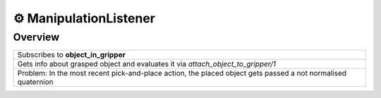 ==========================
⚙️ ManipulationListener
==========================

Overview
----------
.. list-table::
    :widths: 50

    * - Subscribes to **object_in_gripper**
    * - Gets info about grasped object and evaluates it via *attach_object_to_gripper/1*
    * - Problem: In the most recent pick-and-place action, the placed object gets passed a not normalised quaternion